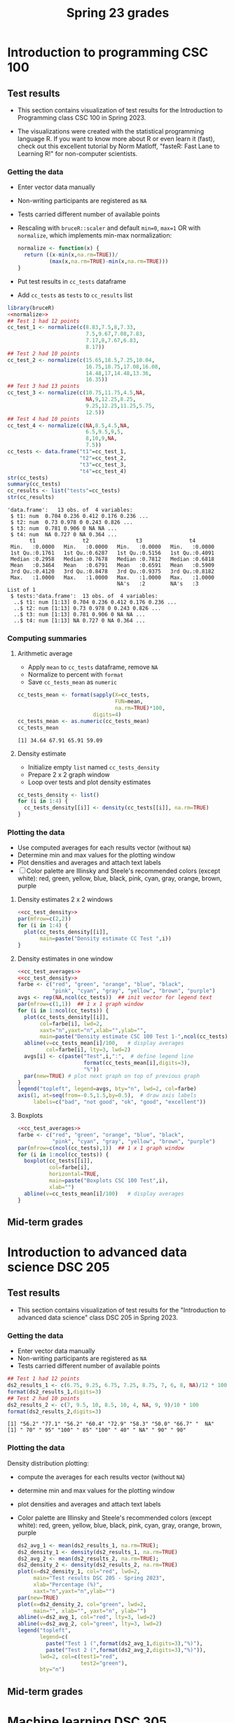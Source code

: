 #+title: Spring 23 grades
#+property: header-args:R :session *R Grades* :results output :exports both :noweb yes
#+startup: overview hideblocks indent inlineimages
#+options: toc:1 num:1 ^:nil
* Introduction to programming CSC 100
** Test results

- This section contains visualization of test results for the
  Introduction to Programming class CSC 100 in Spring 2023.

- The visualizations were created with the statistical programming
  language R. If you want to know more about R or even learn it
  (fast), check out this excellent tutorial by Norm Matloff, "fasteR:
  Fast Lane to Learning R!" for non-computer scientists.

*** Getting the data
- Enter vector data manually
- Non-writing participants are registered as ~NA~
- Tests carried different number of available points
- Rescaling with ~bruceR::scaler~ and default ~min=0~, ~max=1~ OR with
  ~normalize~, which implements min-max normalization:
  #+name: normalize
  #+begin_src R :results silent
    normalize <- function(x) {
      return ((x-min(x,na.rm=TRUE))/
              (max(x,na.rm=TRUE)-min(x,na.rm=TRUE)))
    }
  #+end_src
- Put test results in ~cc_tests~ dataframe
- Add ~cc_tests~ as ~tests~ to ~cc_results~ list
#+name: cc_data
#+begin_src R :exports both
  library(bruceR)
  <<normalize>>
  ## Test 1 had 12 points
  cc_test_1 <- normalize(c(8.83,7.5,8,7.33,
                           7.5,9.67,7.08,7.83,
                           7.17,8,7.67,6.83,
                           8.17))
  ## Test 2 had 10 points
  cc_test_2 <- normalize(c(15.65,18.5,7.25,10.04,
                           16.75,18.75,17.08,16.08,
                           14.48,17,14.48,13.36,
                           16.35))
  ## Test 3 had 13 points
  cc_test_3 <- normalize(c(10.75,11.75,4.5,NA,
                           NA,9,12.25,8.25,
                           9.25,12.25,11.25,5.75,
                           12.5))
  ## Test 4 had 10 points
  cc_test_4 <- normalize(c(NA,8.5,4.5,NA,
                           6.5,9.5,9,5,
                           8,10,9,NA,
                           7.5))
  cc_tests <- data.frame("t1"=cc_test_1,
                         "t2"=cc_test_2,
                         "t3"=cc_test_3,
                         "t4"=cc_test_4)
  str(cc_tests)
  summary(cc_tests)
  cc_results <- list("tests"=cc_tests)
  str(cc_results)
#+end_src

#+RESULTS: cc_data
#+begin_example
'data.frame':	13 obs. of  4 variables:
 $ t1: num  0.704 0.236 0.412 0.176 0.236 ...
 $ t2: num  0.73 0.978 0 0.243 0.826 ...
 $ t3: num  0.781 0.906 0 NA NA ...
 $ t4: num  NA 0.727 0 NA 0.364 ...
       t1               t2               t3               t4        
 Min.   :0.0000   Min.   :0.0000   Min.   :0.0000   Min.   :0.0000  
 1st Qu.:0.1761   1st Qu.:0.6287   1st Qu.:0.5156   1st Qu.:0.4091  
 Median :0.2958   Median :0.7678   Median :0.7812   Median :0.6818  
 Mean   :0.3464   Mean   :0.6791   Mean   :0.6591   Mean   :0.5909  
 3rd Qu.:0.4120   3rd Qu.:0.8478   3rd Qu.:0.9375   3rd Qu.:0.8182  
 Max.   :1.0000   Max.   :1.0000   Max.   :1.0000   Max.   :1.0000  
                                   NA's   :2        NA's   :3
List of 1
 $ tests:'data.frame':	13 obs. of  4 variables:
  ..$ t1: num [1:13] 0.704 0.236 0.412 0.176 0.236 ...
  ..$ t2: num [1:13] 0.73 0.978 0 0.243 0.826 ...
  ..$ t3: num [1:13] 0.781 0.906 0 NA NA ...
  ..$ t4: num [1:13] NA 0.727 0 NA 0.364 ...
#+end_example

*** Computing summaries
**** Arithmetic average
- Apply ~mean~ to ~cc_tests~ dataframe, remove ~NA~
- Normalize to percent with ~format~
- Save ~cc_tests_mean~ as ~numeric~
#+name: cc_averages
#+begin_src R :exports both
  cc_tests_mean <- format(sapply(X=cc_tests,
                                 FUN=mean,
                                 na.rm=TRUE)*100,
                          digits=4)
  cc_tests_mean <- as.numeric(cc_tests_mean)
  cc_tests_mean
#+end_src

#+RESULTS: cc_averages
: [1] 34.64 67.91 65.91 59.09

**** Density estimate
- Initialize empty ~list~ named ~cc_tests_density~
- Prepare 2 x 2 graph window
- Loop over tests and plot density estimates
#+name: cc_tests_density
#+begin_src R :results silent
  cc_tests_density <- list()
  for (i in 1:4) {
    cc_tests_density[[i]] <- density(cc_tests[[i]], na.rm=TRUE)
  }
#+end_src

*** Plotting the data

- Use computed averages for each results vector (without ~NA~)
- Determine min and max values for the plotting window
- Plot densities and averages and attach text labels
- [ ] Color palette are Illinsky and Steele's recommended colors (except
  white): red, green, yellow, blue, black, pink, cyan, gray, orange,
  brown, purple

**** Density estimates 2 x 2 windows
#+name: cc_test_density_plot_2x2
#+begin_src R :results graphics file :file ./img/ccTestsDensity2x2.png :exports both
  <<cc_test_density>>
  par(mfrow=c(2,2))
  for (i in 1:4) {
    plot(cc_tests_density[[i]],
         main=paste("Density estimate CC Test ",i))
  }
#+end_src

#+RESULTS: cc_test_density_plot_2x2
[[file:./img/ccTestsDensity2x2.png]]

**** Density estimates in one window
#+name: cc_density_plot
#+begin_src R :results graphics file :file ./img/ccTestDensity.png :exports both
  <<cc_test_averages>>
  <<cc_test_density>>
  farbe <- c("red", "green", "orange", "blue", "black",
             "pink", "cyan", "gray", "yellow", "brown", "purple")
  avgs <- rep(NA,ncol(cc_tests))  ## init vector for legend text
  par(mfrow=c(1,1))  ## 1 x 1 graph window
  for (i in 1:ncol(cc_tests)) {
    plot(cc_tests_density[[i]],
         col=farbe[i], lwd=2,
         xaxt="n",yaxt="n",xlab="",ylab="",
         main=paste("Density estimate CSC 100 Test 1-",ncol(cc_tests)))
    abline(v=cc_tests_mean[i]/100,   # display averages
           col=farbe[i], lty=3, lwd=2)
    avgs[i] <- c(paste("Test",i,":",  # define legend line
                       format(cc_tests_mean[i],digits=3),
                       "%"))
    par(new=TRUE) # plot next graph on top of previous graph
  }
  legend("topleft", legend=avgs, bty="n", lwd=2, col=farbe)
  axis(1, at=seq(from=-0.5,1.5,by=0.5),  # draw axis labels
       labels=c("bad", "not good", "ok", "good", "excellent"))
#+end_src

#+RESULTS: cc_density_plot
[[file:./img/ccTestDensity.png]]

**** Boxplots

#+name: cc_boxplot
#+begin_src R :results graphics file :file ccTestSP23box.png
  <<cc_test_averages>>
  farbe <- c("red", "green", "orange", "blue", "black",
             "pink", "cyan", "gray", "yellow", "brown", "purple")
  par(mfrow=c(ncol(cc_tests),1))  ## 1 x 1 graph window
  for (i in 1:ncol(cc_tests)) {
    boxplot(cc_tests[[i]],
            col=farbe[i],
            horizontal=TRUE,
            main=paste("Boxplots CSC 100 Test",i),
            xlab="")
    abline(v=cc_tests_mean[i]/100)   # display averages
  }
#+end_src

#+RESULTS: cc_boxplot
[[file:ccTestSP23box.png]]

** Mid-term grades
#+attr_latex: :width 400px
[[./img/sp23_cc_midterm.png]]

* Introduction to advanced data science DSC 205
** Test results
- This section contains visualization of test results for the
  "Introduction to advanced data science" class DSC 205 in
  Spring 2023.

*** Getting the data

- Enter vector data manually
- Non-writing participants are registered as ~NA~
- Tests carried different number of available points
#+name: ds2_data
#+begin_src R
  ## Test 1 had 12 points
  ds2_results_1 <- c(6.75, 9.25, 6.75, 7.25, 8.75, 7, 6, 8, NA)/12 * 100
  format(ds2_results_1,digits=3)
  ## Test 2 had 10 points
  ds2_results_2 <- c(7, 9.5, 10, 8.5, 10, 4, NA, 9, 9)/10 * 100
  format(ds2_results_2,digits=3)
#+end_src

#+RESULTS: ds2_data
: [1] "56.2" "77.1" "56.2" "60.4" "72.9" "58.3" "50.0" "66.7" "  NA"
: [1] " 70" " 95" "100" " 85" "100" " 40" " NA" " 90" " 90"

*** Plotting the data

Density distribution plotting:
- compute the averages for each results vector (without ~NA~)
- determine min and max values for the plotting window
- plot densities and averages and attach text labels
- Color palette are Illinsky and Steele's recommended colors (except
  white): red, green, yellow, blue, black, pink, cyan, gray, orange,
  brown, purple

  #+name: ds2_density
  #+begin_src R :file ./img/ds2TestSP23.png :results output graphics file :exports both
    ds2_avg_1 <- mean(ds2_results_1, na.rm=TRUE);
    ds2_density_1 <- density(ds2_results_1, na.rm=TRUE)
    ds2_avg_2 <- mean(ds2_results_2, na.rm=TRUE);
    ds2_density_2 <- density(ds2_results_2, na.rm=TRUE)
    plot(x=ds2_density_1, col="red", lwd=2,
         main="Test results DSC 205 - Spring 2023",
         xlab="Percentage (%)",
         xaxt="n",yaxt="n",ylab="")
    par(new=TRUE)
    plot(x=ds2_density_2, col="green", lwd=2,
         main="", xlab="", yaxt="n", ylab="")
    abline(v=ds2_avg_1, col="red", lty=3, lwd=2)
    abline(v=ds2_avg_2, col="green", lty=3, lwd=2)
    legend("topleft",
           legend=c(
             paste("Test 1 (",format(ds2_avg_1,digits=3),"%)"),
             paste("Test 2 (",format(ds2_avg_2,digits=3),"%)")),
           lwd=2, col=c(test1="red",
                        test2="green"),
           bty="n")
  #+end_src

  #+RESULTS: ds2_density
  [[file:./img/ds2TestSP23.png]]

** Mid-term grades
#+attr_latex: :width 400px
[[./img/sp23_ds2_midterm.png]]
* Machine learning DSC 305
** Test results
- This section contains visualization of test results for the
  "Machine Learning" class DSC 305 in Spring 2023.
*** Getting the data

Save test results to data frames:
- Save directory and individual files
- ~paste~ and save as ~file~ string for ~read.csv~
- import with ~read.csv~, ~header=TRUE~ and ~stringsAsFactors=TRUE~.

  #+name: ml_data
  #+begin_src R :exports both  :results output
    ml_dir <- c("w:/My Drive/spring23/ml/grades/")

    ml_test_1="2023-01-26T0908_Grades-DSC_305.csv"

    file_1 <- paste(ml_dir,ml_test_1,sep="")

    ml_test_1 <- read.csv(file_1, header=TRUE, stringsAsFactors=TRUE)

    ml_results_1 <- na.omit(ml_test_1$"Test.1..6737."[2:23])
    ml_results_1
  #+end_src

  #+RESULTS: ml_data
  : Error in file(file, "rt") : cannot open the connection
  : In addition: Warning message:
  : In file(file, "rt") :
  :   cannot open file 'w:/My Drive/spring23/ml/grades/2023-01-26T0908_Grades-DSC_305.csv': No such file or directory
  : Error in ml_test_1$Test.1..6737. :
  :   $ operator is invalid for atomic vectors
  : Error: object 'ml_results_1' not found

*** Plotting the data

Density distribution plotting:
- compute the averages for each results vector
- determine min and max values for the plotting window
- plot densities and averages and attach text labels
- in the text label, correct for participants who did not write the
  test

  #+name: ml_density
  #+begin_src R :file ./img/mlTest1SP23.png :results output graphics file :exports both
    ml_avg_1 <- mean(ml_results_1);
    ml_density_1 <- density(ml_results_1)

    par(mfrow=c(1,2),pty='s')
    hist(x=ml_results_1,
         main="Histogram",
         xlab="Points in [0,15]")

    plot(x=ml_density_1, col="black",
         main="Density estimate",
         xlab=paste("N=",length(ml_results_1),"participants"))
    abline(v=ml_avg_1, col="blue", lty=3)
    text(x=6, y=0.21, adj=0,
         col="blue",
         label=paste("mean:",
                     format(ml_avg_1,
                            digits=3)))
    ##           format(100*ml_avg_1/15,digits=3),
    ##           "%"));
  #+end_src

  #+RESULTS: ml_density
  [[file:./img/mlTest1SP23.png]]

** Mid-term grades
#+attr_latex: :width 400px
[[./img/sp23_ml_midterm.png]]

* Digital humanities CSC 105

- This section contains visualization of test results for the
  "Digital Humanities - Text mining" class CSC 105 in
  Spring 2023.

** Getting the data

- Enter vector data manually
- Non-writing participants are registered as ~NA~
- Tests carried different number of available points
#+name: tm_data
#+begin_src R
  ## Test 1 had 20 points
  tm_results_1 <- c(15.17,10.5,12,9.67,13.83)/20 * 100
  format(tm_results_1,digits=3)
#+end_src

#+RESULTS: tm_data
: [1] "75.8" "52.5" "60.0" "48.4" "69.2"

** Plotting the data

Density distribution plotting:
- compute the averages for each results vector (without ~NA~)
- determine min and max values for the plotting window
- plot densities and averages and attach text labels
- Color palette are Illinsky and Steele's recommended colors (except
  white): red, green, yellow, blue, black, pink, cyan, gray, orange,
  brown, purple

  #+name: tm_density
  #+begin_src R :file ./img/tmTestSP23.png :results output graphics file :exports both
    tm_avg_1 <- mean(tm_results_1, na.rm=TRUE);
    tm_density_1 <- density(tm_results_1, na.rm=TRUE)
    plot(x=tm_density_1, col="red", lwd=2,
         main="Test results CSC 105 - Spring 2023",
         xlab="Percentage (%)",
         ylab="",yaxt="n")
    abline(v=tm_avg_1, col="red", lty=3, lwd=2)
    legend("topleft",
           legend=c(
             paste("Test 1 (",format(tm_avg_1,digits=3),"%)")),
           lwd=2, col=c(test1="red"),
           bty="n")
  #+end_src

  #+RESULTS: tm_density
  [[file:./img/tmTestSP23.png]]
